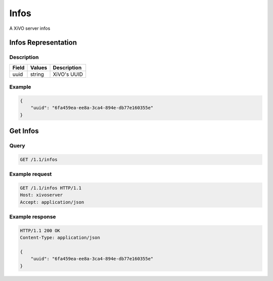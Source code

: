 *****
Infos
*****

A XiVO server infos


Infos Representation
====================

Description
-----------

+-------+--------+-------------+
| Field | Values | Description |
+=======+========+=============+
| uuid  | string | XiVO's UUID |
+-------+--------+-------------+


Example
-------

.. code-block:: javascript

   {
       "uuid": "6fa459ea-ee8a-3ca4-894e-db77e160355e"
   }


Get Infos
=========

Query
-----

.. code-block:: http

   GET /1.1/infos


Example request
---------------

.. code-block:: http

   GET /1.1/infos HTTP/1.1
   Host: xivoserver
   Accept: application/json


Example response
----------------

.. code-block:: http

   HTTP/1.1 200 OK
   Content-Type: application/json

   {
       "uuid": "6fa459ea-ee8a-3ca4-894e-db77e160355e"
   }
